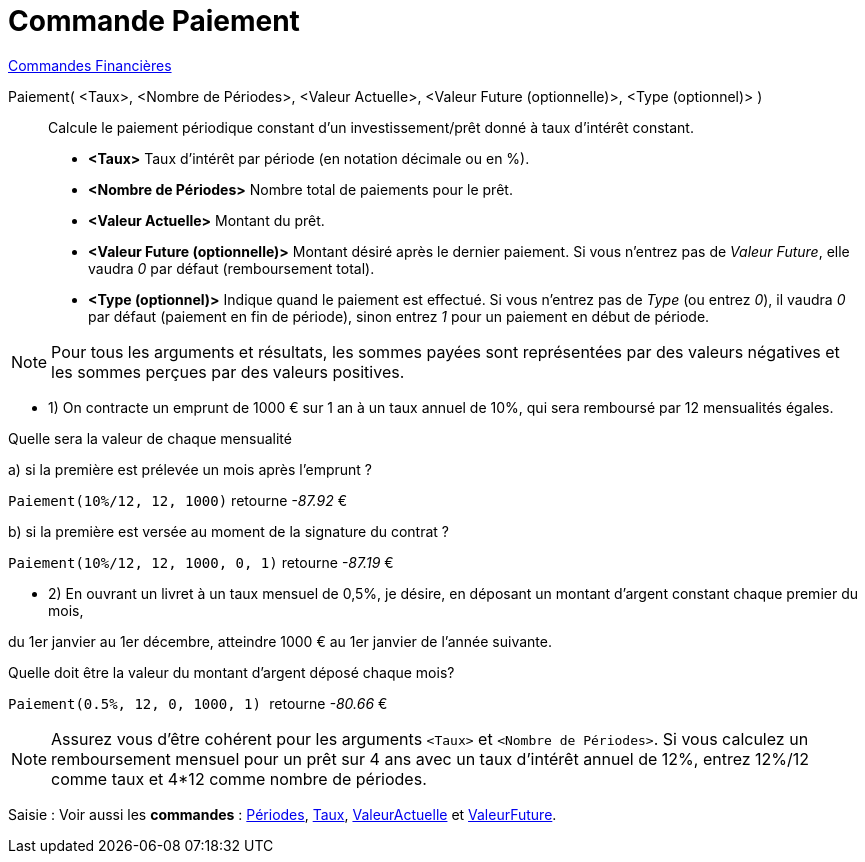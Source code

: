 = Commande Paiement
:page-en: commands/Payment
ifdef::env-github[:imagesdir: /fr/modules/ROOT/assets/images]

xref:commands/Commandes_Financières.adoc[ Commandes Financières]

Paiement( <Taux>, <Nombre de Périodes>, <Valeur Actuelle>, <Valeur Future (optionnelle)>, <Type (optionnel)> )::
  Calcule le paiement périodique constant d'un investissement/prêt donné à taux d'intérêt constant.

* *<Taux>* Taux d'intérêt par période (en notation décimale ou en %).
* *<Nombre de Périodes>* Nombre total de paiements pour le prêt.
* *<Valeur Actuelle>* Montant du prêt.
* *<Valeur Future (optionnelle)>* Montant désiré après le dernier paiement. Si vous n'entrez pas de _Valeur Future_,
elle vaudra _0_ par défaut (remboursement total).
* *<Type (optionnel)>* Indique quand le paiement est effectué. Si vous n'entrez pas de _Type_ (ou entrez _0_), il vaudra
_0_ par défaut (paiement en fin de période), sinon entrez _1_ pour un paiement en début de période.

[NOTE]
====

Pour tous les arguments et résultats, les sommes payées sont représentées par des valeurs négatives et les
sommes perçues par des valeurs positives.

====

[EXAMPLE]
====

* 1) On contracte un emprunt de 1000 € sur 1 an à un taux annuel de 10%, qui sera remboursé par 12 mensualités égales.

Quelle sera la valeur de chaque mensualité

a) si la première est prélevée un mois après l’emprunt ?

`++Paiement(10%/12, 12, 1000)++` retourne _-87.92_ €

b) si la première est versée au moment de la signature du contrat ?

`++Paiement(10%/12, 12, 1000, 0, 1)++` retourne _-87.19_ €

* 2) En ouvrant un livret à un taux mensuel de 0,5%, je désire, en déposant un montant d'argent constant chaque premier
du mois,

du 1er janvier au 1er décembre, atteindre 1000 € au 1er janvier de l'année suivante.

Quelle doit être la valeur du montant d’argent déposé chaque mois?

`++Paiement(0.5%, 12, 0, 1000, 1) ++` retourne _-80.66_ €

====

[NOTE]
====

Assurez vous d'être cohérent pour les arguments `++<Taux>++` et `++<Nombre de Périodes>++`. Si vous calculez un
remboursement mensuel pour un prêt sur 4 ans avec un taux d'intérêt annuel de 12%, entrez 12%/12 comme taux et 4*12
comme nombre de périodes.

====

[.kcode]#Saisie :# Voir aussi les *commandes* :  xref:/commands/Périodes.adoc[Périodes], xref:/commands/Taux.adoc[Taux],
xref:/commands/ValeurActuelle.adoc[ValeurActuelle] et xref:/commands/ValeurFuture.adoc[ValeurFuture].
